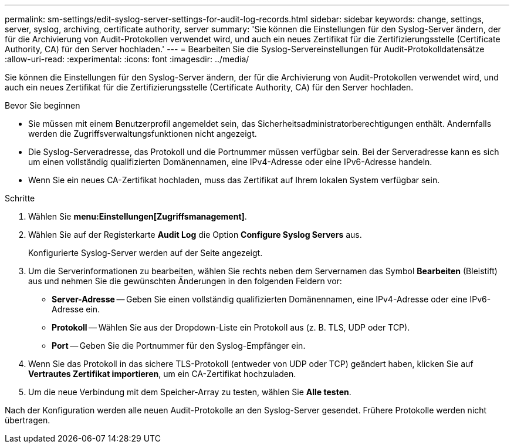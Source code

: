---
permalink: sm-settings/edit-syslog-server-settings-for-audit-log-records.html 
sidebar: sidebar 
keywords: change, settings, server, syslog, archiving, certificate authority, server 
summary: 'Sie können die Einstellungen für den Syslog-Server ändern, der für die Archivierung von Audit-Protokollen verwendet wird, und auch ein neues Zertifikat für die Zertifizierungsstelle (Certificate Authority, CA) für den Server hochladen.' 
---
= Bearbeiten Sie die Syslog-Servereinstellungen für Audit-Protokolldatensätze
:allow-uri-read: 
:experimental: 
:icons: font
:imagesdir: ../media/


[role="lead"]
Sie können die Einstellungen für den Syslog-Server ändern, der für die Archivierung von Audit-Protokollen verwendet wird, und auch ein neues Zertifikat für die Zertifizierungsstelle (Certificate Authority, CA) für den Server hochladen.

.Bevor Sie beginnen
* Sie müssen mit einem Benutzerprofil angemeldet sein, das Sicherheitsadministratorberechtigungen enthält. Andernfalls werden die Zugriffsverwaltungsfunktionen nicht angezeigt.
* Die Syslog-Serveradresse, das Protokoll und die Portnummer müssen verfügbar sein. Bei der Serveradresse kann es sich um einen vollständig qualifizierten Domänennamen, eine IPv4-Adresse oder eine IPv6-Adresse handeln.
* Wenn Sie ein neues CA-Zertifikat hochladen, muss das Zertifikat auf Ihrem lokalen System verfügbar sein.


.Schritte
. Wählen Sie *menu:Einstellungen[Zugriffsmanagement]*.
. Wählen Sie auf der Registerkarte *Audit Log* die Option *Configure Syslog Servers* aus.
+
Konfigurierte Syslog-Server werden auf der Seite angezeigt.

. Um die Serverinformationen zu bearbeiten, wählen Sie rechts neben dem Servernamen das Symbol *Bearbeiten* (Bleistift) aus und nehmen Sie die gewünschten Änderungen in den folgenden Feldern vor:
+
** *Server-Adresse* -- Geben Sie einen vollständig qualifizierten Domänennamen, eine IPv4-Adresse oder eine IPv6-Adresse ein.
** *Protokoll* -- Wählen Sie aus der Dropdown-Liste ein Protokoll aus (z. B. TLS, UDP oder TCP).
** *Port* -- Geben Sie die Portnummer für den Syslog-Empfänger ein.


. Wenn Sie das Protokoll in das sichere TLS-Protokoll (entweder von UDP oder TCP) geändert haben, klicken Sie auf *Vertrautes Zertifikat importieren*, um ein CA-Zertifikat hochzuladen.
. Um die neue Verbindung mit dem Speicher-Array zu testen, wählen Sie *Alle testen*.


Nach der Konfiguration werden alle neuen Audit-Protokolle an den Syslog-Server gesendet. Frühere Protokolle werden nicht übertragen.
